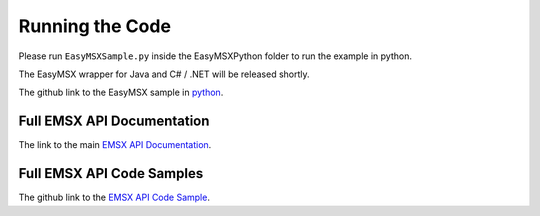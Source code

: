 ################
Running the Code
################

Please run ``EasyMSXSample.py`` inside the EasyMSXPython folder to run the example in python. 

The EasyMSX wrapper for Java and C# / .NET will be released shortly.


The github link to the EasyMSX sample in `python`_.


Full EMSX API Documentation 
===========================

The link to the main `EMSX API Documentation`_.


Full EMSX API Code Samples
==========================

The github link to the `EMSX API Code Sample`_. 



.. _python: https://github.com/tkim/emsx_api_repository/blob/master/EasyMSXRepository/EasyMSXPython/EasyMSXSample.py

.. _EMSX API Documentation: http://emsx-api-doc.readthedocs.io/en/latest/

.. _EMSX API Code Sample: https://github.com/tkim/emsx_api_repository
